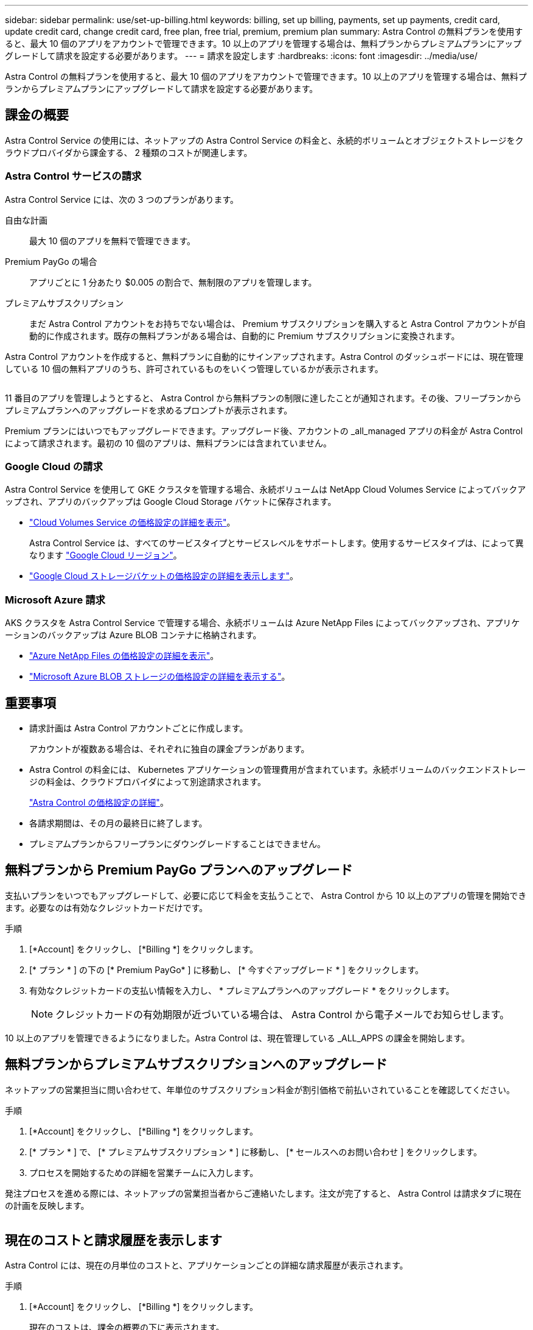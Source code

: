---
sidebar: sidebar 
permalink: use/set-up-billing.html 
keywords: billing, set up billing, payments, set up payments, credit card, update credit card, change credit card, free plan, free trial, premium, premium plan 
summary: Astra Control の無料プランを使用すると、最大 10 個のアプリをアカウントで管理できます。10 以上のアプリを管理する場合は、無料プランからプレミアムプランにアップグレードして請求を設定する必要があります。 
---
= 請求を設定します
:hardbreaks:
:icons: font
:imagesdir: ../media/use/


Astra Control の無料プランを使用すると、最大 10 個のアプリをアカウントで管理できます。10 以上のアプリを管理する場合は、無料プランからプレミアムプランにアップグレードして請求を設定する必要があります。



== 課金の概要

Astra Control Service の使用には、ネットアップの Astra Control Service の料金と、永続的ボリュームとオブジェクトストレージをクラウドプロバイダから課金する、 2 種類のコストが関連します。



=== Astra Control サービスの請求

Astra Control Service には、次の 3 つのプランがあります。

自由な計画:: 最大 10 個のアプリを無料で管理できます。
Premium PayGo の場合:: アプリごとに 1 分あたり $0.005 の割合で、無制限のアプリを管理します。
プレミアムサブスクリプション::
+
--
まだ Astra Control アカウントをお持ちでない場合は、 Premium サブスクリプションを購入すると Astra Control アカウントが自動的に作成されます。既存の無料プランがある場合は、自動的に Premium サブスクリプションに変換されます。

--


Astra Control アカウントを作成すると、無料プランに自動的にサインアップされます。Astra Control のダッシュボードには、現在管理している 10 個の無料アプリのうち、許可されているものをいくつ管理しているかが表示されます。

image:screenshot-dashboard.gif[""]

11 番目のアプリを管理しようとすると、 Astra Control から無料プランの制限に達したことが通知されます。その後、フリープランからプレミアムプランへのアップグレードを求めるプロンプトが表示されます。

Premium プランにはいつでもアップグレードできます。アップグレード後、アカウントの _all_managed アプリの料金が Astra Control によって請求されます。最初の 10 個のアプリは、無料プランには含まれていません。



=== Google Cloud の請求

Astra Control Service を使用して GKE クラスタを管理する場合、永続ボリュームは NetApp Cloud Volumes Service によってバックアップされ、アプリのバックアップは Google Cloud Storage バケットに保存されます。

* https://cloud.google.com/solutions/partners/netapp-cloud-volumes/costs["Cloud Volumes Service の価格設定の詳細を表示"^]。
+
Astra Control Service は、すべてのサービスタイプとサービスレベルをサポートします。使用するサービスタイプは、によって異なります https://cloud.netapp.com/cloud-volumes-global-regions#cvsGcp["Google Cloud リージョン"^]。

* https://cloud.google.com/storage/pricing["Google Cloud ストレージバケットの価格設定の詳細を表示します"^]。




=== Microsoft Azure 請求

AKS クラスタを Astra Control Service で管理する場合、永続ボリュームは Azure NetApp Files によってバックアップされ、アプリケーションのバックアップは Azure BLOB コンテナに格納されます。

* https://azure.microsoft.com/en-us/pricing/details/netapp["Azure NetApp Files の価格設定の詳細を表示"^]。
* https://azure.microsoft.com/en-us/pricing/details/storage/blobs["Microsoft Azure BLOB ストレージの価格設定の詳細を表示する"^]。




== 重要事項

* 請求計画は Astra Control アカウントごとに作成します。
+
アカウントが複数ある場合は、それぞれに独自の課金プランがあります。

* Astra Control の料金には、 Kubernetes アプリケーションの管理費用が含まれています。永続ボリュームのバックエンドストレージの料金は、クラウドプロバイダによって別途請求されます。
+
link:../get-started/intro.html["Astra Control の価格設定の詳細"]。

* 各請求期間は、その月の最終日に終了します。
* プレミアムプランからフリープランにダウングレードすることはできません。




== 無料プランから Premium PayGo プランへのアップグレード

支払いプランをいつでもアップグレードして、必要に応じて料金を支払うことで、 Astra Control から 10 以上のアプリの管理を開始できます。必要なのは有効なクレジットカードだけです。

.手順
. [*Account] をクリックし、 [*Billing *] をクリックします。
. [* プラン * ] の下の [* Premium PayGo* ] に移動し、 [* 今すぐアップグレード * ] をクリックします。
. 有効なクレジットカードの支払い情報を入力し、 * プレミアムプランへのアップグレード * をクリックします。
+

NOTE: クレジットカードの有効期限が近づいている場合は、 Astra Control から電子メールでお知らせします。



10 以上のアプリを管理できるようになりました。Astra Control は、現在管理している _ALL_APPS の課金を開始します。



== 無料プランからプレミアムサブスクリプションへのアップグレード

ネットアップの営業担当に問い合わせて、年単位のサブスクリプション料金が割引価格で前払いされていることを確認してください。

.手順
. [*Account] をクリックし、 [*Billing *] をクリックします。
. [* プラン * ] で、 [* プレミアムサブスクリプション * ] に移動し、 [* セールスへのお問い合わせ ] をクリックします。
. プロセスを開始するための詳細を営業チームに入力します。


発注プロセスを進める際には、ネットアップの営業担当者からご連絡いたします。注文が完了すると、 Astra Control は請求タブに現在の計画を反映します。

image:screenshot-premium-subscription.gif[""]



== 現在のコストと請求履歴を表示します

Astra Control には、現在の月単位のコストと、アプリケーションごとの詳細な請求履歴が表示されます。

.手順
. [*Account] をクリックし、 [*Billing *] をクリックします。
+
現在のコストは、課金の概要の下に表示されます。

. アプリごとに請求履歴を表示するには、 ［ * 請求履歴 * ］ をクリックします。
+
Astra Control を使用すると、各アプリケーションの使用時間とコストを分単位で表示できます。使用分は、課金期間中に Astra Control がアプリケーションを管理した分数です。

. ドロップダウンリストをクリックして前の月を選択します。




== Premium PayGo のクレジットカードを変更します

必要に応じて、支払い用に Astra Control のクレジットカードをファイルに変更できます。

.手順
. ［ * アカウント ］ > ［ 請求 ］ > ［ 支払方法 * ］ の順にクリックします。
. 設定アイコンをクリックします。
. クレジットカードを変更します。


